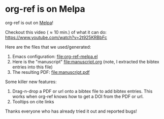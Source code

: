 * org-ref is on Melpa
  :PROPERTIES:
  :categories: emacs,orgref,orgmode
  :date:     2015/12/22 11:04:27
  :updated:  2015/12/22 11:04:27
  :END:

org-ref is out on [[https://melpa.org/#/org-ref][Melpa]]!

Checkout this video (\approx 10 min.) of what it can do: https://www.youtube.com/watch?v=2t925KRBbFc

Here are the files that we used/generated:

1. Emacs configuration: [[file:org-ref-melpa.el]]
2. Here is the "manuscript" file:manuscript.org  (note, I extracted the bibtex entries into this file)
3. The resulting PDF: file:manuscript.pdf

Some killer new features:
1. Drag-n-drop a PDF or url onto a bibtex file to add bibtex entries. This works when org-ref knows how to get a DOI from the PDF or url.
2. Tooltips on cite links

Thanks everyone who has already tried it out and reported bugs!
